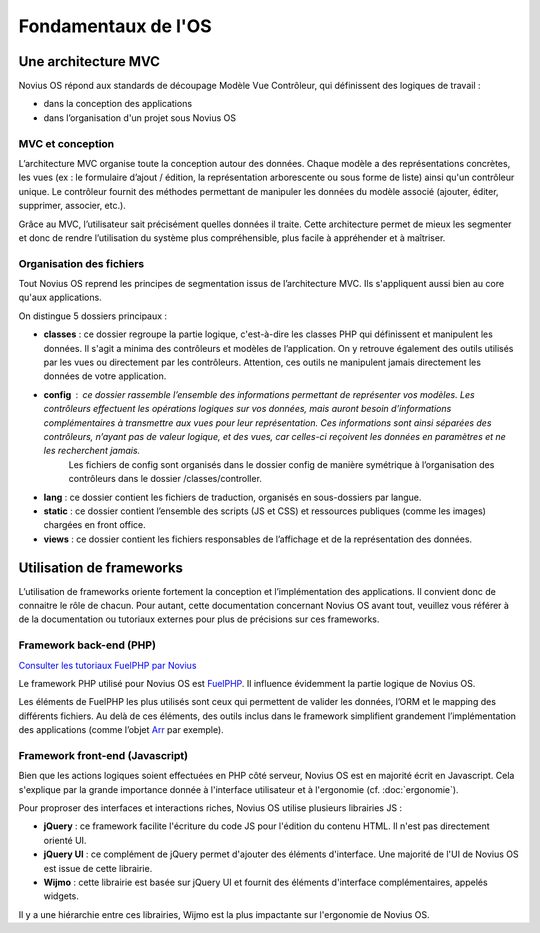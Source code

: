 Fondamentaux de l'OS
====================

Une architecture MVC
--------------------

Novius OS répond aux standards de découpage Modèle Vue Contrôleur, qui définissent des logiques de travail :

- dans la conception des applications
- dans l’organisation d'un projet sous Novius OS

MVC et conception
^^^^^^^^^^^^^^^^^

L’architecture MVC organise toute la conception autour des données. Chaque modèle a des représentations concrètes, les vues (ex : le formulaire d’ajout / édition, la représentation arborescente ou sous forme de liste) ainsi qu'un contrôleur unique. Le contrôleur fournit des méthodes permettant de manipuler les données du modèle associé (ajouter, éditer, supprimer, associer, etc.).

Grâce au MVC, l’utilisateur sait précisément quelles données il traite. Cette architecture permet de mieux les segmenter et donc de rendre l’utilisation du système plus compréhensible, plus facile à appréhender et à maîtriser.

Organisation des fichiers
^^^^^^^^^^^^^^^^^^^^^^^^^

Tout Novius OS reprend les principes de segmentation issus de l’architecture MVC. Ils s'appliquent aussi bien au core qu'aux applications.

On distingue 5 dossiers principaux :

* **classes** : ce dossier regroupe la partie logique, c'est-à-dire les classes PHP qui définissent et manipulent les données. Il s'agit a minima des contrôleurs et modèles de l’application. On y retrouve également des outils utilisés par les vues ou directement par les contrôleurs. Attention, ces outils ne manipulent jamais directement les données de votre application.
* **config** : ce dossier rassemble l’ensemble des informations permettant de représenter vos modèles. Les contrôleurs effectuent les opérations logiques sur vos données, mais auront besoin d’informations complémentaires à transmettre aux vues pour leur représentation. Ces informations sont ainsi séparées des contrôleurs, n’ayant pas de valeur logique, et des vues, car celles-ci reçoivent les données en paramètres et ne les recherchent jamais.
	Les fichiers de config sont organisés dans le dossier config de manière symétrique à l’organisation des contrôleurs dans le dossier /classes/controller.
* **lang** : ce dossier contient les fichiers de traduction, organisés en sous-dossiers par langue.
* **static** : ce dossier contient l’ensemble des scripts (JS et CSS) et ressources publiques (comme les images) chargées en front office.
* **views** : ce dossier contient les fichiers responsables de l’affichage et de la représentation des données.

Utilisation de frameworks
-------------------------

L’utilisation de frameworks oriente fortement la conception et l’implémentation des applications. Il convient donc de connaitre le rôle de chacun. Pour autant, cette documentation concernant Novius OS avant tout, veuillez vous référer à de la documentation ou tutoriaux externes pour plus de précisions sur ces frameworks.

Framework back-end (PHP)
^^^^^^^^^^^^^^^^^^^^^^^^

`Consulter les tutoriaux FuelPHP par Novius <http://www.novius-labs.com/quel-framework-choisir-nous-votons-fuelphp,29.html>`_

Le framework PHP utilisé pour Novius OS est `FuelPHP <http://fuelphp.com>`_. Il influence évidemment la partie logique de Novius OS.

Les éléments de FuelPHP les plus utilisés sont ceux qui permettent de valider les données, l’ORM et le mapping des différents fichiers.
Au delà de ces éléments, des outils inclus dans le framework simplifient grandement l’implémentation des applications (comme l’objet `Arr <http://docs.fuelphp.com/classes/arr.html>`_ par exemple).

Framework front-end (Javascript)
^^^^^^^^^^^^^^^^^^^^^^^^^^^^^^^^

Bien que les actions logiques soient effectuées en PHP côté serveur, Novius OS est en majorité écrit en Javascript. Cela s'explique par la grande importance donnée à l'interface utilisateur et à l'ergonomie (cf. :doc:`ergonomie`).

Pour proproser des interfaces et interactions riches, Novius OS utilise plusieurs librairies JS :

* **jQuery** : ce framework facilite l'écriture du code JS pour l'édition du contenu HTML. Il n'est pas directement orienté UI.
* **jQuery UI** : ce complément de jQuery permet d'ajouter des éléments d'interface. Une majorité de l'UI de Novius OS est issue de cette librairie.
* **Wijmo** : cette librairie est basée sur jQuery UI et fournit des éléments d'interface complémentaires, appelés widgets.

Il y a une hiérarchie entre ces librairies, Wijmo est la plus impactante sur l'ergonomie de Novius OS.
